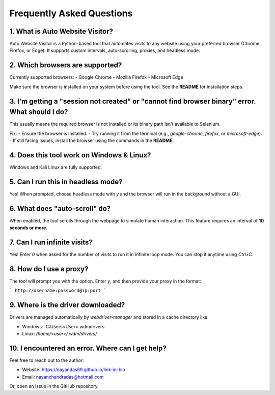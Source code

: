 ==========================
Frequently Asked Questions
==========================

1. What is Auto Website Visitor?
--------------------------------
Auto Website Visitor is a Python-based tool that automates visits to any website using your preferred browser (Chrome, Firefox, or Edge). It supports custom intervals, auto-scrolling, proxies, and headless mode.

2. Which browsers are supported?
--------------------------------
Currently supported browsers:
- Google Chrome
- Mozilla Firefox
- Microsoft Edge

Make sure the browser is installed on your system before using the tool. See the **README** for installation steps.

3. I'm getting a "session not created" or "cannot find browser binary" error. What should I do?
-----------------------------------------------------------------------------------------------
This usually means the required browser is not installed or its binary path isn't available to Selenium.

Fix:
- Ensure the browser is installed.
- Try running it from the terminal (e.g., `google-chrome`, `firefox`, or `microsoft-edge`).
- If still facing issues, install the browser using the commands in the **README**.

4. Does this tool work on Windows & Linux?
----------------------------------------------------
Windows and Kali Linux are fully supported.

5. Can I run this in headless mode?
-----------------------------------
Yes! When prompted, choose headless mode with `y` and the browser will run in the background without a GUI.

6. What does "auto-scroll" do?
------------------------------
When enabled, the tool scrolls through the webpage to simulate human interaction. This feature requires an interval of **10 seconds or more**.

7. Can I run infinite visits?
-----------------------------
Yes! Enter `0` when asked for the number of visits to run it in infinite loop mode. You can stop it anytime using `Ctrl+C`.

8. How do I use a proxy?
------------------------
The tool will prompt you with the option. Enter `y`, and then provide your proxy in the format:

```
http://username:password@ip:port
```

9. Where is the driver downloaded?
----------------------------------
Drivers are managed automatically by `webdriver-manager` and stored in a cache directory like:

- Windows: `C:\Users\<User>\.wdm\drivers\`
- Linux: `/home/<user>/.wdm/drivers/`

10. I encountered an error. Where can I get help?
-------------------------------------------------
Feel free to reach out to the author:

- Website: https://nayandas69.github.io/link-in-bio
- Email: nayanchandradas@hotmail.com

Or, open an issue in the GitHub repository.
